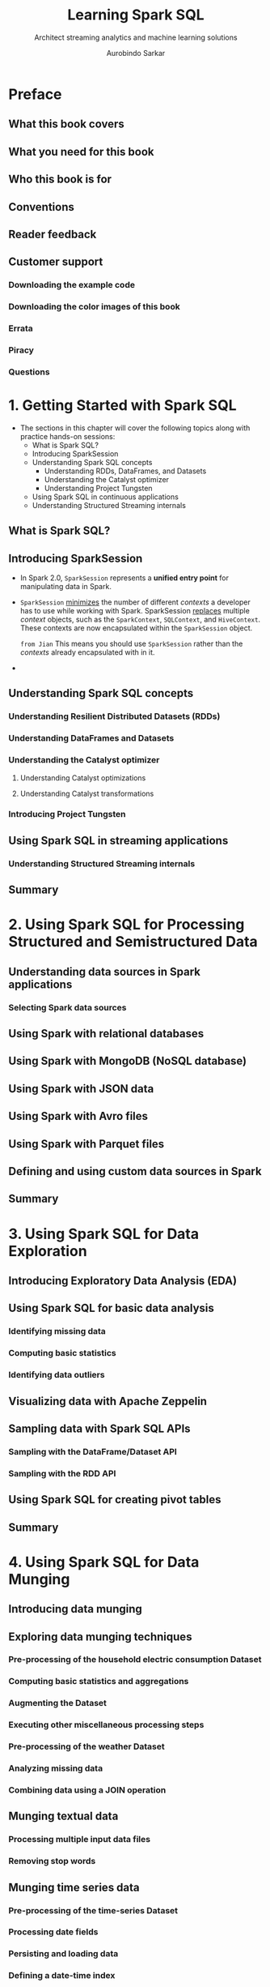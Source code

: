 #+TITLE: Learning Spark SQL
#+SUBTITLE: Architect streaming analytics and machine learning solutions
#+VERSION: 2017
#+AUTHOR: Aurobindo Sarkar
#+STARTUP: entitiespretty

* Preface
** What this book covers
** What you need for this book
** Who this book is for
** Conventions
** Reader feedback
** Customer support
*** Downloading the example code
*** Downloading the color images of this book
*** Errata
*** Piracy
*** Questions

* 1. Getting Started with Spark SQL
  - The sections in this chapter will cover the following topics along with practice hands-on sessions:
    + What is Spark SQL?
    + Introducing SparkSession
    + Understanding Spark SQL concepts
      * Understanding RDDs, DataFrames, and Datasets
      * Understanding the Catalyst optimizer
      * Understanding Project Tungsten
    + Using Spark SQL in continuous applications
    + Understanding Structured Streaming internals

** What is Spark SQL?
** Introducing SparkSession
   - In Spark 2.0, ~SparkSession~ represents a *unified entry point* for manipulating
     data in Spark.

   - ~SparkSession~ _minimizes_ the number of different /contexts/ a developer
     has to use while working with Spark.
       SparkSession _replaces_ multiple /context/ objects, such as the
     ~SparkContext~, ~SQLContext~, and ~HiveContext~. These contexts are now
     encapsulated within the ~SparkSession~ object.

     =from Jian=
     This means you should use ~SparkSession~ rather than the /contexts/ already
     encapsulated with in it.

   -

** Understanding Spark SQL concepts
*** Understanding Resilient Distributed Datasets (RDDs)
*** Understanding DataFrames and Datasets
*** Understanding the Catalyst optimizer
**** Understanding Catalyst optimizations
**** Understanding Catalyst transformations

*** Introducing Project Tungsten
** Using Spark SQL in streaming applications
*** Understanding Structured Streaming internals

** Summary

* 2. Using Spark SQL for Processing Structured and Semistructured Data
** Understanding data sources in Spark applications
*** Selecting Spark data sources

** Using Spark with relational databases
** Using Spark with MongoDB (NoSQL database)
** Using Spark with JSON data
** Using Spark with Avro files
** Using Spark with Parquet files
** Defining and using custom data sources in Spark
** Summary

* 3. Using Spark SQL for Data Exploration
** Introducing Exploratory Data Analysis (EDA)
** Using Spark SQL for basic data analysis
*** Identifying missing data
*** Computing basic statistics
*** Identifying data outliers

** Visualizing data with Apache Zeppelin
** Sampling data with Spark SQL APIs
*** Sampling with the DataFrame/Dataset API
*** Sampling with the RDD API

** Using Spark SQL for creating pivot tables
** Summary

* 4. Using Spark SQL for Data Munging
** Introducing data munging
** Exploring data munging techniques
*** Pre-processing of the household electric consumption Dataset
*** Computing basic statistics and aggregations
*** Augmenting the Dataset
*** Executing other miscellaneous processing steps
*** Pre-processing of the weather Dataset
*** Analyzing missing data
*** Combining data using a JOIN operation

** Munging textual data
*** Processing multiple input data files
*** Removing stop words

** Munging time series data
*** Pre-processing of the time-series Dataset
*** Processing date fields
*** Persisting and loading data
*** Defining a date-time index
*** Using the  TimeSeriesRDD object
*** Handling missing time-series data
*** Computing basic statistics

** Dealing with variable length records
*** Converting variable-length records to fixed-length records
*** Extracting data from "messy" columns

** Preparing data for machine learning
*** Pre-processing data for machine learning
*** Creating and running a machine learning pipeline

** Summary

* 5. Using Spark SQL in Streaming Applications
** Introducing streaming data applications
** Building Spark streaming applications
*** Implementing sliding window-based functionality
*** Joining a streaming Dataset with a static Dataset
*** Using the Dataset API in Structured Streaming
*** Using output sinks
**** Using the Foreach Sink for arbitrary computations on output
**** Using the Memory Sink to save output to a table
**** Using the File Sink to save output to a partitioned table

*** Monitoring streaming queries

** Using Kafka with Spark Structured Streaming
*** Introducing Kafka concepts
*** Introducing ZooKeeper concepts
*** Introducing Kafka-Spark integration
*** Introducing Kafka-Spark Structured Streaming

** Writing a receiver for a custom data source
** Summary

* 6. Using Spark SQL in Machine Learning Applications
** Introducing machine learning applications
*** Understanding Spark ML pipelines and their components
*** Understanding the steps in a pipeline application development process

** Introducing feature engineering
*** Creating new features from raw data
*** Estimating the importance of a feature
*** Understanding dimensionality reduction
*** Deriving good features

** Implementing a Spark ML classification model
*** Exploring the diabetes Dataset
*** Pre-processing the data
*** Building the Spark ML pipeline
**** Using StringIndexer for indexing categorical features and labels
**** Using VectorAssembler for assembling features into one column
**** Using a Spark ML classifier
**** Creating a Spark ML pipeline
**** Creating the training and test Datasets
**** Making predictions using the PipelineModel
**** Selecting the best model
*** Changing the ML algorithm in the pipeline

** Introducing Spark ML tools and utilities
*** Using Principal Component Analysis to select features
*** Using encoders
*** Using Bucketizer
*** Using VectorSlicer
*** Using Chi-squared selector
*** Using a Normalizer
*** Retrieving our original labels
** Implementing a Spark ML clustering model
** Summary

* 7. Using Spark SQL in Graph Applications
** Introducing large-scale graph applications
** Exploring graphs using GraphFrames
*** Constructing a GraphFrame
*** Basic graph queries and operations
*** Motif analysis using GraphFrames
*** Processing subgraphs
*** Applying graph algorithms
*** Saving and loading GraphFrames

** Analyzing JSON input modeled as a graph
** Processing graphs containing multiple types of relationships
** Understanding GraphFrame internals
*** Viewing GraphFrame physical execution plan
*** Understanding partitioning in GraphFrames

** Summary

* 8. Using Spark SQL with SparkR
** Introducing SparkR
** Understanding the SparkR architecture
** Understanding SparkR DataFrames
** Using SparkR for EDA and data munging tasks
*** Reading and writing Spark DataFrames
*** Exploring structure and contents of Spark DataFrames
*** Running basic operations on Spark DataFrames
*** Executing SQL statements on Spark DataFrames
*** Merging SparkR DataFrames
*** Using User Defined Functions (UDFs)

** Using SparkR for computing summary statistics
** Using SparkR for data visualization
*** Visualizing data on a map
*** Visualizing graph nodes and edges

** Using SparkR for machine learning
** Summary

* 9. Developing Applications with Spark SQL
** Introducing Spark SQL applications
** Understanding text analysis applications
*** Using Spark SQL for textual analysis
**** Preprocessing textual data
**** Computing readability
**** Using word lists

*** Creating data preprocessing pipelines

** Understanding themes in document corpuses
** Using Naive Bayes classifiers
** Developing a machine learning application
** Summary

* 10. Using Spark SQL in Deep Learning Applications
** Introducing neural networks
*** Understanding deep learning
*** Understanding representation learning
*** Understanding stochastic gradient descent

** Introducing deep learning in Spark
*** Introducing CaffeOnSpark
*** Introducing DL4J
*** Introducing TensorFrames
*** Working with BigDL
*** Tuning hyperparameters of deep learning models
*** Introducing deep learning pipelines

** Understanding Supervised learning
*** Understanding convolutional neural networks
*** Using neural networks for text classification

** Using deep neural networks for language processing
*** Understanding Recurrent Neural Networks

** Introducing autoencoders
** Summary

* 11. Tuning Spark SQL Components for Performance
** Introducing performance tuning in Spark SQL
** Understanding DataFrame/Dataset APIs
*** Optimizing data serialization

** Understanding Catalyst optimizations
*** Understanding the Dataset/DataFrame API
*** Understanding Catalyst transformations

** Visualizing Spark application execution
*** Exploring Spark application execution metrics
*** Using external tools for performance tuning

** Cost-based optimizer in Apache Spark 2.2
*** Understanding the CBO statistics collection
*** Statistics collection functions
**** Filter operator
**** Join operator

*** Build side selection

** Understanding multi-way JOIN ordering optimization
** Understanding performance improvements using whole-stage code generation
** Summary

* 12. Spark SQL in Large-Scale Application Architectures
** Understanding Spark-based application architectures
*** Using Apache Spark for batch processing
*** Using Apache Spark for stream processing

** Understanding the Lambda architecture
** Understanding the Kappa Architecture
** Design considerations for building scalable stream processing applications
** Building robust ETL pipelines using Spark SQL
*** Choosing appropriate data formats
*** Transforming data in ETL pipelines
*** Addressing errors in ETL pipelines

** Implementing a scalable monitoring solution
** Deploying Spark machine learning pipelines
*** Understanding the challenges in typical ML deployment environments
*** Understanding types of model scoring architectures

** Using cluster managers
** Summary
